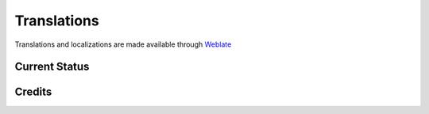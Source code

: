 .. _Translate:

Translations
============

Translations and localizations are made available through `Weblate`_

Current Status
--------------

.. raw:: html

   <a href="https://hosted.weblate.org/engage/avogadro/">
   <img src="https://hosted.weblate.org/widgets/avogadro/-/multi-auto.svg" alt="Translation status" />

.. _Weblate: https://hosted.weblate.org/engage/avogadro/

Credits
-------

